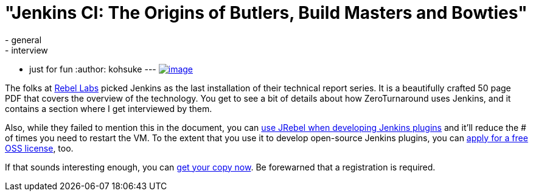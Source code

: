 = "Jenkins CI: The Origins of Butlers, Build Masters and Bowties"
:nodeid: 418
:created: 1360977762
:tags:
  - general
  - interview
  - just for fun
:author: kohsuke
---
https://zeroturnaround.com/rebellabs/devs/jenkins-ci-the-origins-of-butlers-build-masters-and-bowties/[image:https://zeroturnaround.com/wp-content/uploads/2013/02/JENKINS-CI-Cover.jpg[image]] +


The folks at https://zeroturnaround.com/rebellabs/[Rebel Labs] picked Jenkins as the last installation of their technical report series. It is a beautifully crafted 50 page PDF that covers the overview of the technology. You get to see a bit of details about how ZeroTurnaround uses Jenkins, and it contains a section where I get interviewed by them. +

Also, while they failed to mention this in the document, you can https://wiki.jenkins.io/display/JENKINS/Developing+with+JRebel[use JRebel when developing Jenkins plugins] and it'll reduce the # of times you need to restart the VM. To the extent that you use it to develop open-source Jenkins plugins, you can https://zeroturnaround.com/software/jrebel/buy/[apply for a free OSS license], too. +

If that sounds interesting enough, you can https://zeroturnaround.com/rebellabs/devs/jenkins-ci-the-origins-of-butlers-build-masters-and-bowties/[get your copy now]. Be forewarned that a registration is required.
